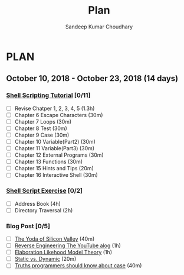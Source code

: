 #+TITLE: Plan
#+AUTHOR: Sandeep Kumar Choudhary
#+EMAIL: sandeepchoudhary1507@gmail.com
#+TAGS: read write dev ops task event meeting # Need to be category
* PLAN
** October   10, 2018 - October  23, 2018 (14 days) 
   :PROPERTIES:
   :wpd-sandeepk: 1
   :END:

*** [[https://www.shellscript.sh][Shell Scripting Tutorial]] [0/11]
      :PROPERTIES:
      :ESTIMATED: 6.2
      :ACTUAL:
      :OWNER: sandeepk
      :ID: read.1545506880
      :TASKID: read.1545506880
      :END:
    - [ ] Revise Chatper 1, 2, 3, 4, 5 (1.3h)
    - [ ] Chapter 6 Escape Characters (30m)
    - [ ] Chapter 7 Loops (30m)
    - [ ] Chapter 8 Test (30m)
    - [ ] Chapter 9 Case (30m)
    - [ ] Chapter 10 Variable(Part2) (30m)
    - [ ] Chapter 11 Variable(Part3) (30m)
    - [ ] Chapter 12 External Programs (30m)
    - [ ] Chapter 13 Functions (30m)
    - [ ] Chapter 15 Hints and Tips (20m)
    - [ ] Chapter 16 Interactive Shell (30m)

*** [[https://www.shellscript.sh/exercises.html][Shell Script Exercise]] [0/2]
   :PROPERTIES:
   :ESTIMATED: 6
   :ACTUAL:
   :OWNER: sandeepk
   :ID: dev.1545507526
   :TASKID: dev.1545507526
   :END:
   - [ ] Address Book (4h)
   - [ ] Directory Traversal (2h)

*** Blog Post [0/5]
    :PROPERTIES:
    :ESTIMATED: 3.4
    :ACTUAL:
    :OWNER: sandeepk
    :ID: read.1545507998
    :TASKID: read.1545507998
    :END:
    - [ ] [[https://www.nytimes.com/2018/12/17/science/donald-knuth-computers-algorithms-programming.html][The Yoda of Silicon Valley]] (40m)
    - [ ] [[https://www.tubefilter.com/2016/06/23/reverse-engineering-youtube-algorithm/][Reverse Engineering The YouTube alog]] (1h)
    - [ ] [[https://www.interaction-design.org/literature/article/elaboration-likelihood-model-theory-using-elm-to-get-inside-the-user-s-mind][Elaboration Likehood Model Theory]] (1h)
    - [ ] [[https://hackernoon.com/i-finally-understand-static-vs-dynamic-typing-and-you-will-too-ad0c2bd0acc7][Static vs. Dynamic]] (20m)
    - [ ] [[https://www.b-list.org/weblog/2018/nov/26/case/][Truths programmers should know about case]] (40m)




